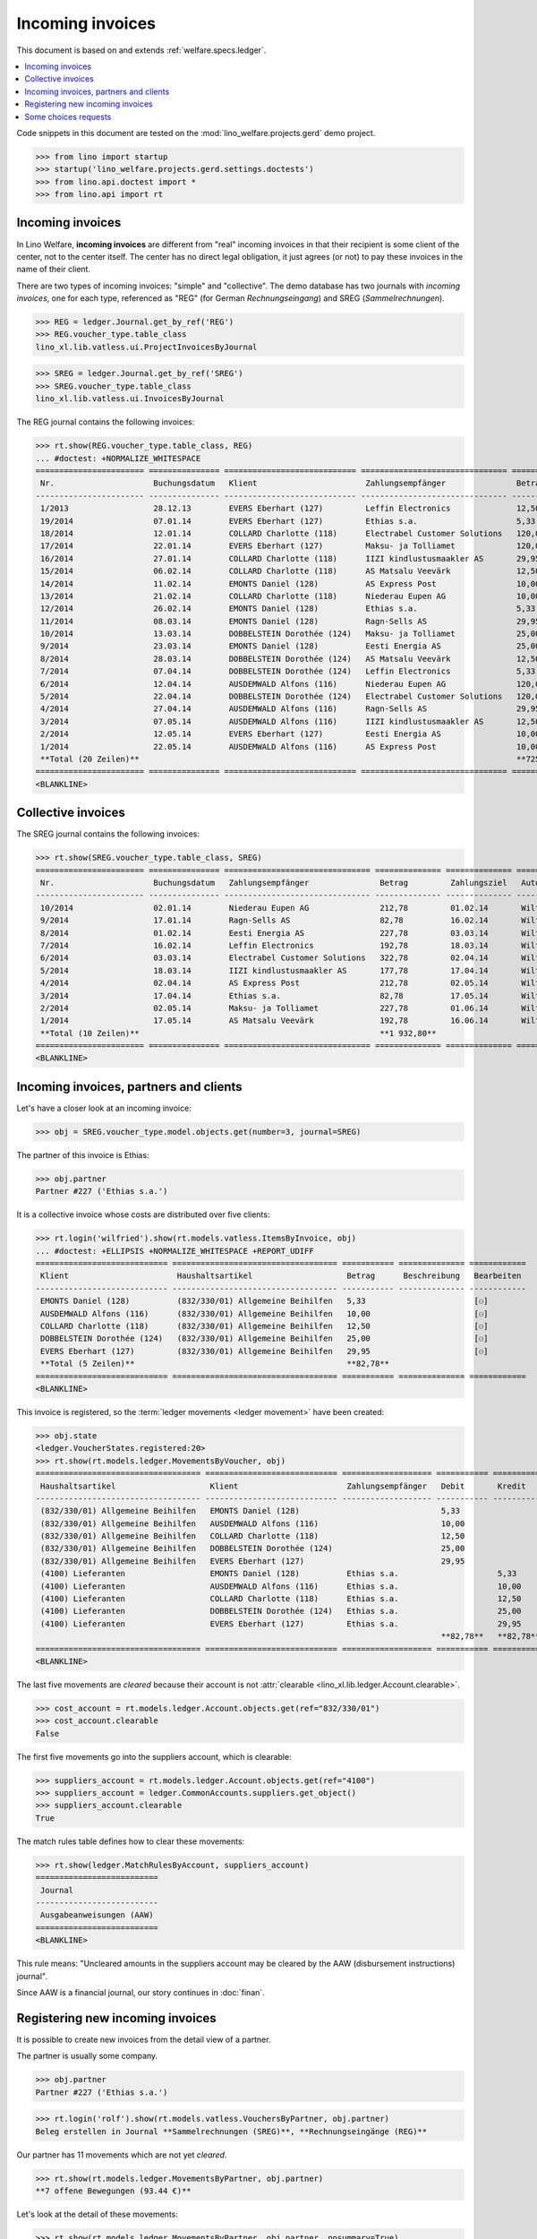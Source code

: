 .. doctest docs/specs/vatless.rst
.. _welfare.specs.vatless:

=================
Incoming invoices
=================


This document is based on and extends :ref:`welfare.specs.ledger`.

.. contents::
   :depth: 1
   :local:

Code snippets in this document are tested on the
:mod:`lino_welfare.projects.gerd` demo project.

>>> from lino import startup
>>> startup('lino_welfare.projects.gerd.settings.doctests')
>>> from lino.api.doctest import *
>>> from lino.api import rt


Incoming invoices
=================

In Lino Welfare, **incoming invoices** are different from "real"
incoming invoices in that their recipient is some client of the
center, not to the center itself. The center has no direct legal
obligation, it just agrees (or not) to pay these invoices in the name
of their client.

There are two types of incoming invoices: "simple" and "collective".
The demo database has two journals with *incoming invoices*, one for
each type, referenced as "REG" (for German *Rechnungseingang*) and
SREG (*Sammelrechnungen*).

>>> REG = ledger.Journal.get_by_ref('REG')
>>> REG.voucher_type.table_class
lino_xl.lib.vatless.ui.ProjectInvoicesByJournal

>>> SREG = ledger.Journal.get_by_ref('SREG')
>>> SREG.voucher_type.table_class
lino_xl.lib.vatless.ui.InvoicesByJournal

The REG journal contains the following invoices:

>>> rt.show(REG.voucher_type.table_class, REG)
... #doctest: +NORMALIZE_WHITESPACE
======================= =============== ============================ =============================== ============ ============== ================== =================
 Nr.                     Buchungsdatum   Klient                       Zahlungsempfänger               Betrag       Zahlungsziel   Autor              Workflow
----------------------- --------------- ---------------------------- ------------------------------- ------------ -------------- ------------------ -----------------
 1/2013                  28.12.13        EVERS Eberhart (127)         Leffin Electronics              12,50        27.01.14       Wilfried Willems   **Registriert**
 19/2014                 07.01.14        EVERS Eberhart (127)         Ethias s.a.                     5,33         06.02.14       Wilfried Willems   **Registriert**
 18/2014                 12.01.14        COLLARD Charlotte (118)      Electrabel Customer Solutions   120,00       11.02.14       Wilfried Willems   **Registriert**
 17/2014                 22.01.14        EVERS Eberhart (127)         Maksu- ja Tolliamet             120,00       21.02.14       Wilfried Willems   **Registriert**
 16/2014                 27.01.14        COLLARD Charlotte (118)      IIZI kindlustusmaakler AS       29,95        26.02.14       Wilfried Willems   **Registriert**
 15/2014                 06.02.14        COLLARD Charlotte (118)      AS Matsalu Veevärk              12,50        08.03.14       Wilfried Willems   **Registriert**
 14/2014                 11.02.14        EMONTS Daniel (128)          AS Express Post                 10,00        13.03.14       Wilfried Willems   **Registriert**
 13/2014                 21.02.14        COLLARD Charlotte (118)      Niederau Eupen AG               10,00        23.03.14       Wilfried Willems   **Registriert**
 12/2014                 26.02.14        EMONTS Daniel (128)          Ethias s.a.                     5,33         28.03.14       Wilfried Willems   **Registriert**
 11/2014                 08.03.14        EMONTS Daniel (128)          Ragn-Sells AS                   29,95        07.04.14       Wilfried Willems   **Registriert**
 10/2014                 13.03.14        DOBBELSTEIN Dorothée (124)   Maksu- ja Tolliamet             25,00        12.04.14       Wilfried Willems   **Registriert**
 9/2014                  23.03.14        EMONTS Daniel (128)          Eesti Energia AS                25,00        22.04.14       Wilfried Willems   **Registriert**
 8/2014                  28.03.14        DOBBELSTEIN Dorothée (124)   AS Matsalu Veevärk              12,50        27.04.14       Wilfried Willems   **Registriert**
 7/2014                  07.04.14        DOBBELSTEIN Dorothée (124)   Leffin Electronics              5,33         07.05.14       Wilfried Willems   **Registriert**
 6/2014                  12.04.14        AUSDEMWALD Alfons (116)      Niederau Eupen AG               120,00       12.05.14       Wilfried Willems   **Registriert**
 5/2014                  22.04.14        DOBBELSTEIN Dorothée (124)   Electrabel Customer Solutions   120,00       22.05.14       Wilfried Willems   **Registriert**
 4/2014                  27.04.14        AUSDEMWALD Alfons (116)      Ragn-Sells AS                   29,95        27.05.14       Wilfried Willems   **Registriert**
 3/2014                  07.05.14        AUSDEMWALD Alfons (116)      IIZI kindlustusmaakler AS       12,50        06.06.14       Wilfried Willems   **Registriert**
 2/2014                  12.05.14        EVERS Eberhart (127)         Eesti Energia AS                10,00        11.06.14       Wilfried Willems   **Registriert**
 1/2014                  22.05.14        AUSDEMWALD Alfons (116)      AS Express Post                 10,00        21.06.14       Wilfried Willems   **Registriert**
 **Total (20 Zeilen)**                                                                                **725,84**
======================= =============== ============================ =============================== ============ ============== ================== =================
<BLANKLINE>


Collective invoices
===================

The SREG journal contains the following invoices:

>>> rt.show(SREG.voucher_type.table_class, SREG)
======================= =============== =============================== ============== ============== ================== =================
 Nr.                     Buchungsdatum   Zahlungsempfänger               Betrag         Zahlungsziel   Autor              Workflow
----------------------- --------------- ------------------------------- -------------- -------------- ------------------ -----------------
 10/2014                 02.01.14        Niederau Eupen AG               212,78         01.02.14       Wilfried Willems   **Registriert**
 9/2014                  17.01.14        Ragn-Sells AS                   82,78          16.02.14       Wilfried Willems   **Registriert**
 8/2014                  01.02.14        Eesti Energia AS                227,78         03.03.14       Wilfried Willems   **Registriert**
 7/2014                  16.02.14        Leffin Electronics              192,78         18.03.14       Wilfried Willems   **Registriert**
 6/2014                  03.03.14        Electrabel Customer Solutions   322,78         02.04.14       Wilfried Willems   **Registriert**
 5/2014                  18.03.14        IIZI kindlustusmaakler AS       177,78         17.04.14       Wilfried Willems   **Registriert**
 4/2014                  02.04.14        AS Express Post                 212,78         02.05.14       Wilfried Willems   **Registriert**
 3/2014                  17.04.14        Ethias s.a.                     82,78          17.05.14       Wilfried Willems   **Registriert**
 2/2014                  02.05.14        Maksu- ja Tolliamet             227,78         01.06.14       Wilfried Willems   **Registriert**
 1/2014                  17.05.14        AS Matsalu Veevärk              192,78         16.06.14       Wilfried Willems   **Registriert**
 **Total (10 Zeilen)**                                                   **1 932,80**
======================= =============== =============================== ============== ============== ================== =================
<BLANKLINE>


Incoming invoices, partners and clients
=======================================

Let's have a closer look at an incoming invoice:

>>> obj = SREG.voucher_type.model.objects.get(number=3, journal=SREG)

The partner of this invoice is Ethias:

>>> obj.partner
Partner #227 ('Ethias s.a.')

It is a collective invoice whose costs are distributed over five
clients:

>>> rt.login('wilfried').show(rt.models.vatless.ItemsByInvoice, obj)
... #doctest: +ELLIPSIS +NORMALIZE_WHITESPACE +REPORT_UDIFF
============================ =================================== =========== ============== ============
 Klient                       Haushaltsartikel                    Betrag      Beschreibung   Bearbeiten
---------------------------- ----------------------------------- ----------- -------------- ------------
 EMONTS Daniel (128)          (832/330/01) Allgemeine Beihilfen   5,33                       [⚇]
 AUSDEMWALD Alfons (116)      (832/330/01) Allgemeine Beihilfen   10,00                      [⚇]
 COLLARD Charlotte (118)      (832/330/01) Allgemeine Beihilfen   12,50                      [⚇]
 DOBBELSTEIN Dorothée (124)   (832/330/01) Allgemeine Beihilfen   25,00                      [⚇]
 EVERS Eberhart (127)         (832/330/01) Allgemeine Beihilfen   29,95                      [⚇]
 **Total (5 Zeilen)**                                             **82,78**
============================ =================================== =========== ============== ============
<BLANKLINE>

This invoice is registered, so the :term:`ledger movements <ledger movement>`
have been created:

>>> obj.state
<ledger.VoucherStates.registered:20>
>>> rt.show(rt.models.ledger.MovementsByVoucher, obj)
=================================== ============================ =================== =========== =========== ================= ===========
 Haushaltsartikel                    Klient                       Zahlungsempfänger   Debit       Kredit      Match             Beglichen
----------------------------------- ---------------------------- ------------------- ----------- ----------- ----------------- -----------
 (832/330/01) Allgemeine Beihilfen   EMONTS Daniel (128)                              5,33                                      Ja
 (832/330/01) Allgemeine Beihilfen   AUSDEMWALD Alfons (116)                          10,00                                     Ja
 (832/330/01) Allgemeine Beihilfen   COLLARD Charlotte (118)                          12,50                                     Ja
 (832/330/01) Allgemeine Beihilfen   DOBBELSTEIN Dorothée (124)                       25,00                                     Ja
 (832/330/01) Allgemeine Beihilfen   EVERS Eberhart (127)                             29,95                                     Ja
 (4100) Lieferanten                  EMONTS Daniel (128)          Ethias s.a.                     5,33        **SREG 3/2014**   Nein
 (4100) Lieferanten                  AUSDEMWALD Alfons (116)      Ethias s.a.                     10,00       **SREG 3/2014**   Nein
 (4100) Lieferanten                  COLLARD Charlotte (118)      Ethias s.a.                     12,50       **SREG 3/2014**   Nein
 (4100) Lieferanten                  DOBBELSTEIN Dorothée (124)   Ethias s.a.                     25,00       **SREG 3/2014**   Nein
 (4100) Lieferanten                  EVERS Eberhart (127)         Ethias s.a.                     29,95       **SREG 3/2014**   Nein
                                                                                      **82,78**   **82,78**
=================================== ============================ =================== =========== =========== ================= ===========
<BLANKLINE>



The last five movements are *cleared* because their account is not
:attr:`clearable <lino_xl.lib.ledger.Account.clearable>`.

>>> cost_account = rt.models.ledger.Account.objects.get(ref="832/330/01")
>>> cost_account.clearable
False

The first five movements go into the suppliers account, which is
clearable:

>>> suppliers_account = rt.models.ledger.Account.objects.get(ref="4100")
>>> suppliers_account = ledger.CommonAccounts.suppliers.get_object()
>>> suppliers_account.clearable
True

The match rules table defines how to clear these movements:

>>> rt.show(ledger.MatchRulesByAccount, suppliers_account)
==========================
 Journal
--------------------------
 Ausgabeanweisungen (AAW)
==========================
<BLANKLINE>

This rule means: "Uncleared amounts in the suppliers account may be
cleared by the AAW (disbursement instructions) journal".

Since AAW is a financial journal, our story continues in :doc:`finan`.





Registering new incoming invoices
=================================

It is possible to create new invoices from the detail view of a partner.

The partner is usually some company.

>>> obj.partner
Partner #227 ('Ethias s.a.')

>>> rt.login('rolf').show(rt.models.vatless.VouchersByPartner, obj.partner)
Beleg erstellen in Journal **Sammelrechnungen (SREG)**, **Rechnungseingänge (REG)**

Our partner has 11 movements which are not yet *cleared*.

>>> rt.show(rt.models.ledger.MovementsByPartner, obj.partner)
**7 offene Bewegungen (93.44 €)**

Let's look at the detail of these movements:

>>> rt.show(rt.models.ledger.MovementsByPartner, obj.partner, nosummary=True)
========== =============== ==================================================================================== =========== ============ ============= ===========
 Valuta     Beleg           Beschreibung                                                                         Debit       Kredit       Match         Beglichen
---------- --------------- ------------------------------------------------------------------------------------ ----------- ------------ ------------- -----------
 17.04.14   *SREG 3/2014*   *(4100) Lieferanten* | *AUSDEMWALD Alfons (116)*                                                 10,00        SREG 3/2014   Nein
 17.04.14   *SREG 3/2014*   *(4100) Lieferanten* | *COLLARD Charlotte (118)*                                                 12,50        SREG 3/2014   Nein
 17.04.14   *SREG 3/2014*   *(4100) Lieferanten* | *DOBBELSTEIN Dorothée (124)*                                              25,00        SREG 3/2014   Nein
 17.04.14   *SREG 3/2014*   *(4100) Lieferanten* | *EVERS Eberhart (127)*                                                    29,95        SREG 3/2014   Nein
 17.04.14   *SREG 3/2014*   *(4100) Lieferanten* | *EMONTS Daniel (128)*                                                     5,33         SREG 3/2014   Nein
 21.03.14   *ZKBC 3/2014*   *(4300) Offene Zahlungsaufträge* | *Ethias s.a.* | *EMONTS Daniel (128)*                         5,33         REG 12/2014   Nein
 21.03.14   *ZKBC 3/2014*   *(4450) Auszuführende Ausgabeanweisungen* | *Ethias s.a.* | *EMONTS Daniel (128)*    5,33                     REG 12/2014   Ja
 13.03.14   *AAW 21/2014*   *(4100) Lieferanten* | *Ethias s.a.* | *EMONTS Daniel (128)*                         5,33                     REG 12/2014   Ja
 13.03.14   *AAW 21/2014*   *(4450) Auszuführende Ausgabeanweisungen* | *Ethias s.a.* | *EMONTS Daniel (128)*                5,33         REG 12/2014   Ja
 26.02.14   *REG 12/2014*   *(4100) Lieferanten* | *EMONTS Daniel (128)*                                                     5,33         REG 12/2014   Ja
 21.01.14   *ZKBC 1/2014*   *(4300) Offene Zahlungsaufträge* | *Ethias s.a.* | *EVERS Eberhart (127)*                        5,33         REG 19/2014   Nein
 21.01.14   *ZKBC 1/2014*   *(4450) Auszuführende Ausgabeanweisungen* | *Ethias s.a.* | *EVERS Eberhart (127)*   5,33                     REG 19/2014   Ja
 13.01.14   *AAW 19/2014*   *(4100) Lieferanten* | *Ethias s.a.* | *EVERS Eberhart (127)*                        5,33                     REG 19/2014   Ja
 13.01.14   *AAW 19/2014*   *(4450) Auszuführende Ausgabeanweisungen* | *Ethias s.a.* | *EVERS Eberhart (127)*               5,33         REG 19/2014   Ja
 07.01.14   *REG 19/2014*   *(4100) Lieferanten* | *EVERS Eberhart (127)*                                                    5,33         REG 19/2014   Ja
                            **Saldo -93.44 (15 Bewegungen)**                                                     **21,32**   **114,76**
========== =============== ==================================================================================== =========== ============ ============= ===========
<BLANKLINE>


The first two movements are invoices which have been admitted for
payment (i.e. a disbursement instruction (AAW) has been registered),
but the payment has not yet been executed.

Let's look at one of these movements via its client.

>>> client = rt.models.pcsw.Client.objects.get(pk=128)
>>> print(client)
EMONTS Daniel (128)

Our client has lots of other open transactions:

>>> rt.show(ledger.MovementsByProject, client)
... #doctest: +ELLIPSIS +NORMALIZE_WHITESPACE +REPORT_UDIFF
========== =============== ================================================================================================== =============== =============== ================== ===========
 Valuta     Beleg           Beschreibung                                                                                       Debit           Kredit          Match              Beglichen
---------- --------------- -------------------------------------------------------------------------------------------------- --------------- --------------- ------------------ -----------
 22.05.14   *AAW 1/2014*    *(832/330/01) Allgemeine Beihilfen* / Allgemeine Beihilfen / *Emonts Daniel*                       648,91                          **AAW 1:5**        Nein
 22.05.14   *AAW 1/2014*    *(4450) Auszuführende Ausgabeanweisungen* / Allgemeine Beihilfen / *Emonts Daniel*                                 648,91          **AAW 1:5**        Nein
 22.05.14   *AAW 2/2014*    *(832/330/03) Heizkosten- u. Energiebeihilfe* / Heizkosten- u. Energiebeihilfe / *Emonts Daniel*   817,36                          **AAW 2:5**        Nein
 22.05.14   *AAW 2/2014*    *(4450) Auszuführende Ausgabeanweisungen* / Heizkosten- u. Energiebeihilfe / *Emonts Daniel*                       817,36          **AAW 2:5**        Nein
 22.05.14   *AAW 3/2014*    *(832/330/03F) Fonds Gas und Elektrizität* / Fonds Gas und Elektrizität / *Emonts Daniel*          544,91                          **AAW 3:5**        Nein
 22.05.14   *AAW 3/2014*    *(4450) Auszuführende Ausgabeanweisungen* / Fonds Gas und Elektrizität / *Emonts Daniel*                           544,91          **AAW 3:5**        Nein
 22.05.14   *AAW 4/2014*    *(832/3331/01) Eingliederungseinkommen* / Eingliederungseinkommen / *Emonts Daniel*                800,08                          **AAW 4:5**        Nein
 22.05.14   *AAW 4/2014*    *(4450) Auszuführende Ausgabeanweisungen* / Eingliederungseinkommen / *Emonts Daniel*                              800,08          **AAW 4:5**        Nein
 22.05.14   *AAW 5/2014*    *(832/334/27) Sozialhilfe* / Sozialhilfe / *Emonts Daniel*                                         648,91                          **AAW 5:5**        Nein
 22.05.14   *AAW 5/2014*    *(4450) Auszuführende Ausgabeanweisungen* / Sozialhilfe / *Emonts Daniel*                                          648,91          **AAW 5:5**        Nein
 22.05.14   *AAW 6/2014*    *(832/3343/21) Beihilfe für Ausländer* / Beihilfe für Ausländer / *Emonts Daniel*                  817,36                          **AAW 6:5**        Nein
 22.05.14   *AAW 6/2014*    *(4450) Auszuführende Ausgabeanweisungen* / Beihilfe für Ausländer / *Emonts Daniel*                               817,36          **AAW 6:5**        Nein
 17.05.14   *SREG 1/2014*   *(4100) Lieferanten* / *AS Matsalu Veevärk*                                                                        29,95           **SREG 1/2014**    Nein
 02.05.14   *SREG 2/2014*   *(4100) Lieferanten* / *Maksu- ja Tolliamet*                                                                       120,00          **SREG 2/2014**    Nein
 22.04.14   *AAW 7/2014*    *(832/330/01) Allgemeine Beihilfen* / Allgemeine Beihilfen / *Emonts Daniel*                       544,91                          **AAW 7:5**        Nein
 22.04.14   *AAW 7/2014*    *(4450) Auszuführende Ausgabeanweisungen* / Allgemeine Beihilfen / *Emonts Daniel*                                 544,91          **AAW 7:5**        Nein
 22.04.14   *AAW 8/2014*    *(832/330/03) Heizkosten- u. Energiebeihilfe* / Heizkosten- u. Energiebeihilfe / *Emonts Daniel*   800,08                          **AAW 8:5**        Nein
 22.04.14   *AAW 8/2014*    *(4450) Auszuführende Ausgabeanweisungen* / Heizkosten- u. Energiebeihilfe / *Emonts Daniel*                       800,08          **AAW 8:5**        Nein
 22.04.14   *AAW 9/2014*    *(832/330/03F) Fonds Gas und Elektrizität* / Fonds Gas und Elektrizität / *Emonts Daniel*          648,91                          **AAW 9:5**        Nein
 22.04.14   *AAW 9/2014*    *(4450) Auszuführende Ausgabeanweisungen* / Fonds Gas und Elektrizität / *Emonts Daniel*                           648,91          **AAW 9:5**        Nein
 22.04.14   *AAW 10/2014*   *(832/3331/01) Eingliederungseinkommen* / Eingliederungseinkommen / *Emonts Daniel*                817,36                          **AAW 10:5**       Nein
 22.04.14   *AAW 10/2014*   *(4450) Auszuführende Ausgabeanweisungen* / Eingliederungseinkommen / *Emonts Daniel*                              817,36          **AAW 10:5**       Nein
 22.04.14   *AAW 11/2014*   *(832/334/27) Sozialhilfe* / Sozialhilfe / *Emonts Daniel*                                         544,91                          **AAW 11:5**       Nein
 22.04.14   *AAW 11/2014*   *(4450) Auszuführende Ausgabeanweisungen* / Sozialhilfe / *Emonts Daniel*                                          544,91          **AAW 11:5**       Nein
 22.04.14   *AAW 12/2014*   *(832/3343/21) Beihilfe für Ausländer* / Beihilfe für Ausländer / *Emonts Daniel*                  800,08                          **AAW 12:5**       Nein
 22.04.14   *AAW 12/2014*   *(4450) Auszuführende Ausgabeanweisungen* / Beihilfe für Ausländer / *Emonts Daniel*                               800,08          **AAW 12:5**       Nein
 21.04.14   *ZKBC 4/2014*   *(4300) Offene Zahlungsaufträge* / *Emonts Daniel*                                                                 648,91          **AAW 13:5**       Nein
 21.04.14   *ZKBC 4/2014*   *(4300) Offene Zahlungsaufträge* / *Emonts Daniel*                                                                 817,36          **AAW 14:5**       Nein
 21.04.14   *ZKBC 4/2014*   *(4300) Offene Zahlungsaufträge* / *Emonts Daniel*                                                                 544,91          **AAW 15:5**       Nein
 21.04.14   *ZKBC 4/2014*   *(4300) Offene Zahlungsaufträge* / *Emonts Daniel*                                                                 800,08          **AAW 16:5**       Nein
 21.04.14   *ZKBC 4/2014*   *(4300) Offene Zahlungsaufträge* / *Emonts Daniel*                                                                 648,91          **AAW 17:5**       Nein
 21.04.14   *ZKBC 4/2014*   *(4300) Offene Zahlungsaufträge* / *Emonts Daniel*                                                                 817,36          **AAW 18:5**       Nein
 21.04.14   *ZKBC 4/2014*   *(4300) Offene Zahlungsaufträge* / *AS Express Post*                                                               15,33           **SREG 4/2014**    Nein
 21.04.14   *ZKBC 4/2014*   *(4300) Offene Zahlungsaufträge* / *Eesti Energia AS*                                                              25,00           **REG 9/2014**     Nein
 21.04.14   *ZKBC 4/2014*   *(4300) Offene Zahlungsaufträge* / *IIZI kindlustusmaakler AS*                                                     10,00           **SREG 5/2014**    Nein
 17.04.14   *SREG 3/2014*   *(4100) Lieferanten* / *Ethias s.a.*                                                                               5,33            **SREG 3/2014**    Nein
 23.03.14   *AAW 13/2014*   *(832/330/01) Allgemeine Beihilfen* / Allgemeine Beihilfen / *Emonts Daniel*                       648,91                          **AAW 13:5**       Nein
 23.03.14   *AAW 14/2014*   *(832/330/03) Heizkosten- u. Energiebeihilfe* / Heizkosten- u. Energiebeihilfe / *Emonts Daniel*   817,36                          **AAW 14:5**       Nein
 23.03.14   *AAW 15/2014*   *(832/330/03F) Fonds Gas und Elektrizität* / Fonds Gas und Elektrizität / *Emonts Daniel*          544,91                          **AAW 15:5**       Nein
 23.03.14   *AAW 16/2014*   *(832/3331/01) Eingliederungseinkommen* / Eingliederungseinkommen / *Emonts Daniel*                800,08                          **AAW 16:5**       Nein
 23.03.14   *AAW 17/2014*   *(832/334/27) Sozialhilfe* / Sozialhilfe / *Emonts Daniel*                                         648,91                          **AAW 17:5**       Nein
 23.03.14   *AAW 18/2014*   *(832/3343/21) Beihilfe für Ausländer* / Beihilfe für Ausländer / *Emonts Daniel*                  817,36                          **AAW 18:5**       Nein
 21.03.14   *ZKBC 3/2014*   *(4300) Offene Zahlungsaufträge* / *Ragn-Sells AS*                                                                 29,95           **REG 11/2014**    Nein
 21.03.14   *ZKBC 3/2014*   *(4300) Offene Zahlungsaufträge* / *Electrabel Customer Solutions*                                                 12,50           **SREG 6/2014**    Nein
 21.03.14   *ZKBC 3/2014*   *(4300) Offene Zahlungsaufträge* / *Ethias s.a.*                                                                   5,33            **REG 12/2014**    Nein
 21.03.14   *ZKBC 3/2014*   *(4300) Offene Zahlungsaufträge* / *Leffin Electronics*                                                            25,00           **SREG 7/2014**    Nein
 21.02.14   *ZKBC 2/2014*   *(4300) Offene Zahlungsaufträge* / *AS Express Post*                                                               10,00           **REG 14/2014**    Nein
 21.02.14   *ZKBC 2/2014*   *(4300) Offene Zahlungsaufträge* / *Eesti Energia AS*                                                              54,95           **SREG 8/2014**    Nein
 21.02.14   *ZKBC 2/2014*   *(4300) Offene Zahlungsaufträge* / *Ragn-Sells AS*                                                                 29,95           **SREG 9/2014**    Nein
 21.01.14   *ZKBC 1/2014*   *(4300) Offene Zahlungsaufträge* / *Niederau Eupen AG*                                                             120,00          **SREG 10/2014**   Nein
                            **Saldo -493.29 (50 Bewegungen)**                                                                  **12 711,31**   **13 204,60**
========== =============== ================================================================================================== =============== =============== ================== ===========
<BLANKLINE>


.. _welfare.specs.r20160105:


Some choices requests
=====================

>>> kw = dict()
>>> fields = 'count rows'
>>> mt = contenttypes.ContentType.objects.get_for_model(vatless.InvoiceItem).pk
>>> demo_get(
...    'wilfried', 'choices/vatless/ItemsByProjectInvoice/account',
...    fields, 22, mt=mt, mk=1, **kw)
